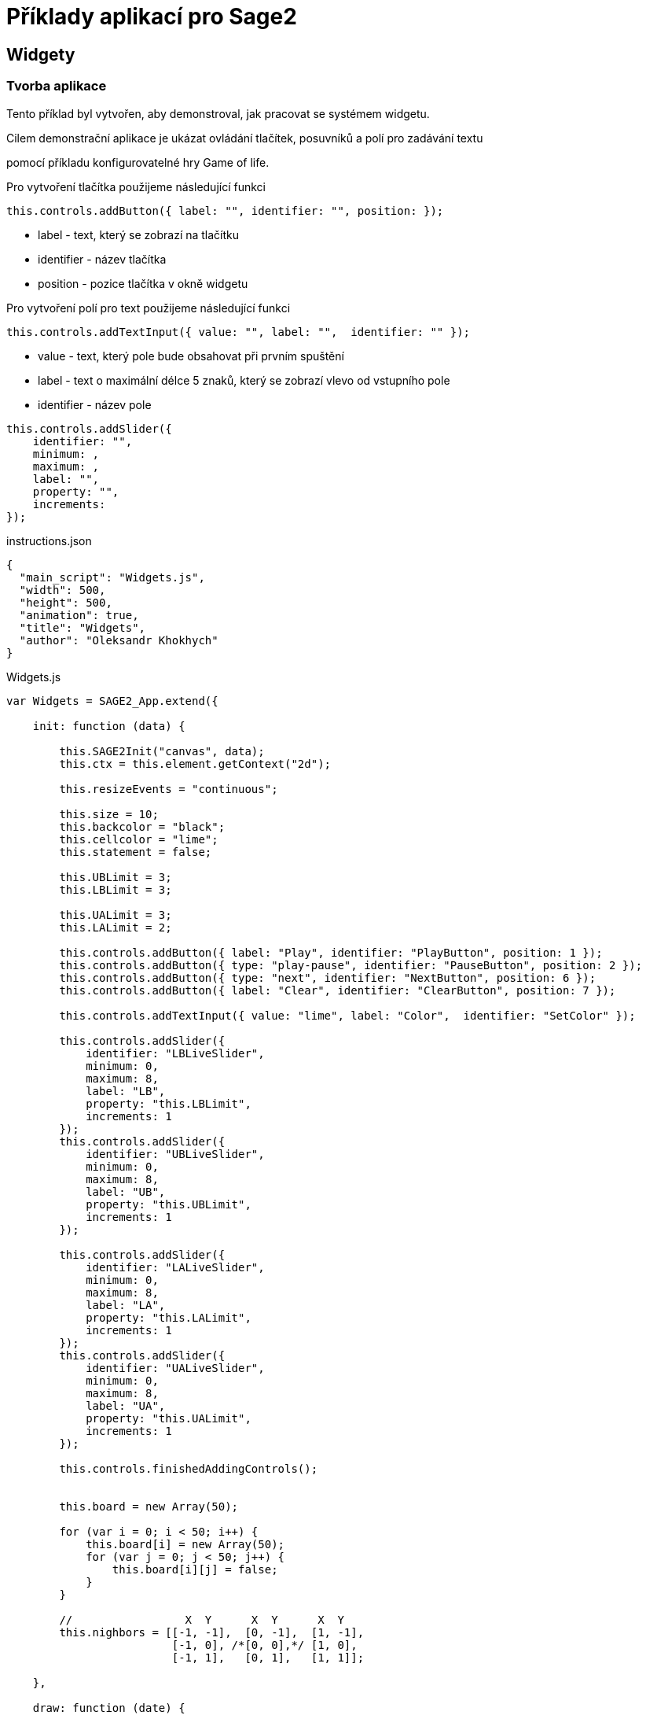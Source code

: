 = Příklady aplikací pro Sage2 

== Widgety

=== Tvorba aplikace

Tento příklad byl vytvořen, aby demonstroval, jak pracovat se systémem widgetu.

Cilem demonstrační aplikace je ukázat ovládání tlačítek, posuvníků a polí pro zadávání textu 

pomocí příkladu konfigurovatelné hry Game of life.

Pro vytvoření tlačítka použijeme následující funkci
[source,js]
----
this.controls.addButton({ label: "", identifier: "", position: });
----

* label - text, který se zobrazí na tlačítku

* identifier - název tlačítka

* position - pozice tlačítka v okně widgetu

Pro vytvoření polí pro text použijeme následující funkci
[source,js]
----
this.controls.addTextInput({ value: "", label: "",  identifier: "" });
----

* value - text, který pole bude obsahovat při prvním spuštění

* label - text o maximální délce 5 znaků, který se zobrazí vlevo od vstupního pole

* identifier - název pole

[source,js]
----
this.controls.addSlider({
    identifier: "",
    minimum: ,
    maximum: ,
    label: "",
    property: "",
    increments: 
});
----

.instructions.json
[source,js]
----
{
  "main_script": "Widgets.js",
  "width": 500,
  "height": 500,
  "animation": true,
  "title": "Widgets",
  "author": "Oleksandr Khokhych"
}
----

.Widgets.js
[source,js]
----
var Widgets = SAGE2_App.extend({

    init: function (data) {

        this.SAGE2Init("canvas", data);
        this.ctx = this.element.getContext("2d");

        this.resizeEvents = "continuous";

        this.size = 10;
        this.backcolor = "black";
        this.cellcolor = "lime";
        this.statement = false;

        this.UBLimit = 3;
        this.LBLimit = 3;

        this.UALimit = 3;
        this.LALimit = 2;

        this.controls.addButton({ label: "Play", identifier: "PlayButton", position: 1 });
        this.controls.addButton({ type: "play-pause", identifier: "PauseButton", position: 2 });
        this.controls.addButton({ type: "next", identifier: "NextButton", position: 6 });
        this.controls.addButton({ label: "Clear", identifier: "ClearButton", position: 7 });

        this.controls.addTextInput({ value: "lime", label: "Color",  identifier: "SetColor" });

        this.controls.addSlider({
            identifier: "LBLiveSlider",
            minimum: 0,
            maximum: 8,
            label: "LB",
            property: "this.LBLimit",
            increments: 1
        });
        this.controls.addSlider({
            identifier: "UBLiveSlider",
            minimum: 0,
            maximum: 8,
            label: "UB",
            property: "this.UBLimit",
            increments: 1
        });

        this.controls.addSlider({
            identifier: "LALiveSlider",
            minimum: 0,
            maximum: 8, 
            label: "LA",
            property: "this.LALimit",
            increments: 1
        });
        this.controls.addSlider({
            identifier: "UALiveSlider",
            minimum: 0,
            maximum: 8,
            label: "UA",
            property: "this.UALimit",
            increments: 1
        });

        this.controls.finishedAddingControls();

        
        this.board = new Array(50);

        for (var i = 0; i < 50; i++) {
            this.board[i] = new Array(50);
            for (var j = 0; j < 50; j++) {
                this.board[i][j] = false;
            }
        }
        
        //                 X  Y      X  Y      X  Y
        this.nighbors = [[-1, -1],  [0, -1],  [1, -1],
                         [-1, 0], /*[0, 0],*/ [1, 0],
                         [-1, 1],   [0, 1],   [1, 1]];

    },

    draw: function (date) {

        this.ctx.fillStyle = this.backcolor;
        this.ctx.fillRect(0, 0, this.element.width, this.element.height);

        this.ctx.fillStyle = this.cellcolor;
        for (var y = 0; y < 50; y++) {
            for (var x = 0; x < 50; x++) {
                if (this.board[y][x]) {
                    this.ctx.fillRect(x * this.size, y * this.size, this.size, this.size);
                }
            }
        }

        if (this.statement) setTimeout(this.next(), 300);
    },

    resize: function (date) {
        this.refresh(date);
    },

    next: function (date) {
        var tempboard = new Array(50);

        for (var i = 0; i < 50; i++) {
            tempboard[i] = new Array(50);
            for (var j = 0; j < 50; j++) {
                tempboard[i][j] = false;
            }
        }

        for (var i = 0; i < 50; i++) { //Y
            for (var j = 0; j < 50; j++) { //X

                var count = 0;

                for (let [a, b] of this.nighbors) {
                    let y = (i + b + 50) % 50;
                    let x = (j + a + 50) % 50;
                    if (this.board[y][x]) count++;
                }

                if ((this.board[i][j] && this.LALimit <= count && count <= this.UALimit) ||
                    (!this.board[i][j] && this.LBLimit <= count && count <= this.UBLimit))
                    tempboard[i][j] = true;
            }
        }

        this.board = tempboard.slice(0);
    },

    event: function (eventType, position, user_id, data, date) {

        if (eventType === "pointerPress" && (data.button === "left")) {

            var x = parseInt(position.x / this.size);
            var y = parseInt(position.y / this.size);
            this.board[y][x] = !this.board[y][x];

            this.refresh(date);
        }

        else if (eventType === "widgetEvent") {
            switch (data.identifier) {

                case "PlayButton":
                    if (!this.statement) {
                        this.statement = true;
                        this.refresh(date);
                    }
                    break;

                case "PauseButton":
                    if (this.statement) {
                        this.statement = false;
                        this.refresh(date);
                    }
                    break;

                case "NextButton":
                    if (!this.statement) this.next(date);
                    break;

                case "ClearButton":
                    for (var i = 0; i < 50; i++) {
                        for (var j = 0; j < 50; j++) {
                            this.board[i][j] = false;
                        }
                    }
                    this.refresh(date);
                    break;

                case "SetColor":
                    this.cellcolor = data.text;
                    this.refresh(date);
                    break;
            }
        }
    }
});
----
